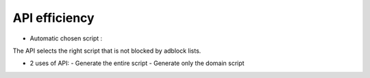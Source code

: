 API efficiency
==============

* Automatic chosen script :

The API selects the right script that is not blocked by adblock lists.

* 2 uses of API:
  - Generate the entire script
  - Generate only the domain script
